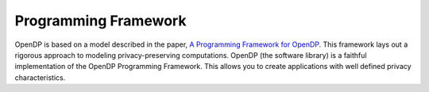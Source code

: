 Programming Framework
=====================

.. contents:: |toctitle|
    :local:

OpenDP is based on a model described in the paper, `A Programming Framework for OpenDP <https://projects.iq.harvard.edu/files/opendp/files/opendp_programming_framework_11may2020_1_01.pdf>`_. This framework lays out a rigorous approach to modeling privacy-preserving computations. OpenDP (the software library) is a faithful implementation of the OpenDP Programming Framework. This allows you to create applications with well defined privacy characteristics.
